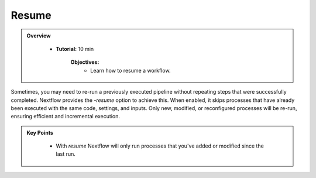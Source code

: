 Resume
-------------------------

.. admonition:: Overview
   :class: Overview

    * **Tutorial:** 10 min

        **Objectives:**
            - Learn how to resume a workflow.



Sometimes, you may need to re-run a previously executed pipeline without repeating steps that were 
successfully completed. Nextflow provides the `-resume` option to achieve this. When enabled, it 
skips processes that have already been executed with the same code, settings, and inputs. Only new, 
modified, or reconfigured processes will be re-run, ensuring efficient and incremental execution.

.. code-block:: bash
    :linenos:

    nextflow run 2_publish_dir.nf -resume


.. admonition:: Key Points
   :class: hint

    - With `resume` Nextflow will only run processes that you've added or modified since the last run.
